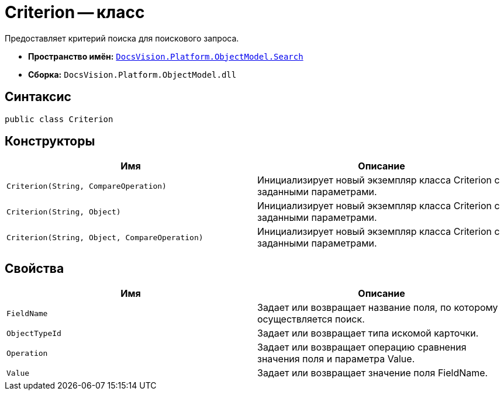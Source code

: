 = Criterion -- класс

Предоставляет критерий поиска для поискового запроса.

* *Пространство имён:* `xref:api/DocsVision/Platform/ObjectModel/Search/Search_NS.adoc[DocsVision.Platform.ObjectModel.Search]`
* *Сборка:* `DocsVision.Platform.ObjectModel.dll`

== Синтаксис

[source,csharp]
----
public class Criterion
----

== Конструкторы

[cols=",",options="header"]
|===
|Имя |Описание
|`Criterion(String, CompareOperation)` |Инициализирует новый экземпляр класса Criterion с заданными параметрами.
|`Criterion(String, Object)` |Инициализирует новый экземпляр класса Criterion с заданными параметрами.
|`Criterion(String, Object, CompareOperation)` |Инициализирует новый экземпляр класса Criterion с заданными параметрами.
|===

== Свойства

[cols=",",options="header"]
|===
|Имя |Описание
|`FieldName` |Задает или возвращает название поля, по которому осуществляется поиск.
|`ObjectTypeId` |Задает или возвращает типа искомой карточки.
|`Operation` |Задает или возвращает операцию сравнения значения поля и параметра Value.
|`Value` |Задает или возвращает значение поля FieldName.
|===
